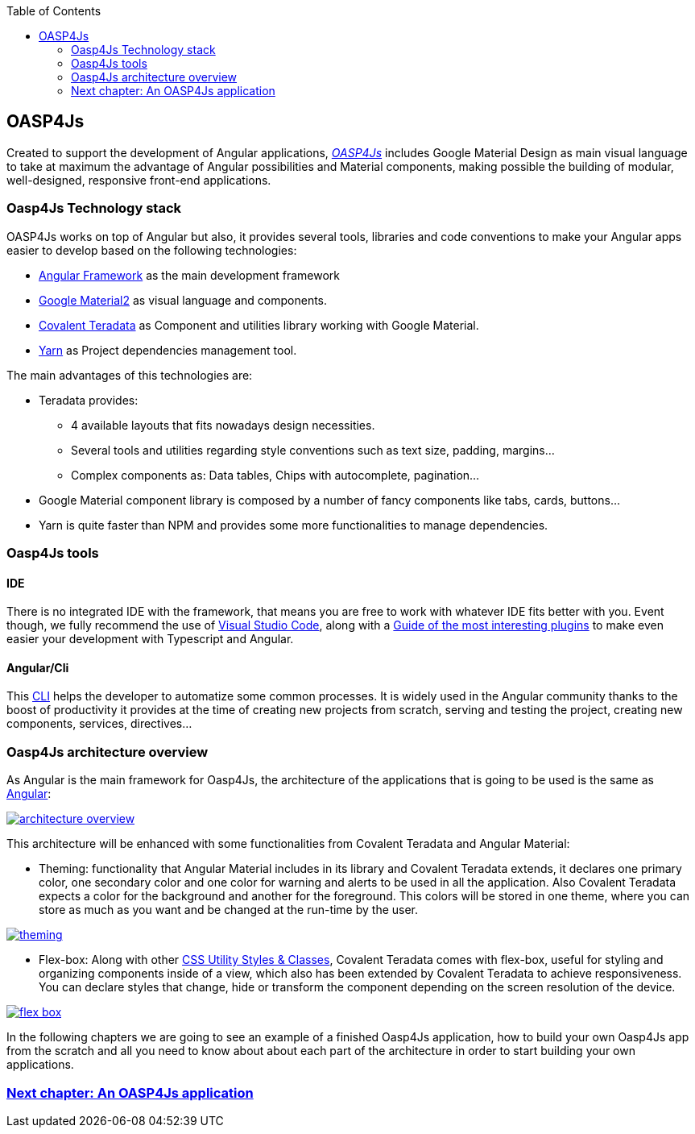 :toc: macro
toc::[]

== OASP4Js

Created to support the development of Angular applications, https://github.com/oasp/oasp4Js[_OASP4Js_] includes Google Material Design as main visual language to take at maximum the advantage of Angular possibilities and Material components, making possible the building of modular, well-designed, responsive front-end applications.

=== Oasp4Js Technology stack

OASP4Js works on top of Angular but also, it provides several tools, libraries and code conventions to make your Angular apps easier to develop based on the following technologies:

- http://angular.io/[Angular Framework] as the main development framework

- https://github.com/angular/material2[Google Material2] as visual language and components.

- https://github.com/Teradata/covalent[Covalent Teradata] as Component and utilities library working with Google Material.

- https://yarnpkg.com/en/[Yarn] as Project dependencies management tool.

The main advantages of this technologies are:

- Teradata provides:
* 4 available layouts that fits nowadays design necessities.
* Several tools and utilities regarding style conventions such as text size, padding, margins...
* Complex components as: Data tables, Chips with autocomplete, pagination...
- Google Material component library is composed by a number of fancy components like tabs, cards, buttons...
- Yarn is quite faster than NPM and provides some more functionalities to manage dependencies.

=== Oasp4Js tools

==== IDE
There is no integrated IDE with the framework, that means you are free to work with whatever IDE fits better with you. Event though, we fully recommend the use of https://code.visualstudio.com/[Visual Studio Code], along with a https://github.com/oasp/oasp-vscode-ide[Guide of the most interesting plugins] to make even easier your development with Typescript and Angular.

==== Angular/Cli
This https://github.com/angular/angular-cli[CLI] helps the developer to automatize some common processes. It is widely used in the Angular community thanks to the boost of productivity it provides at the time of creating new projects from scratch, serving and testing the project, creating new components, services, directives...

=== Oasp4Js architecture overview
As Angular is the main framework for Oasp4Js, the architecture of the applications that is going to be used is the same as https://angular.io/docs/ts/latest/guide/architecture.html[Angular]:

image::images/oasp4js/architecture_overview.png[, link="images/oasp4js/1.Intro/architecture_overview.png"]

This architecture will be enhanced with some functionalities from Covalent Teradata and Angular Material:

- Theming: functionality that Angular Material includes in its library and Covalent Teradata extends, it declares one primary color, one secondary color and one color for warning and alerts to be used in all the application. Also Covalent Teradata expects a color for the background and another for the foreground. This colors will be stored in one theme, where you can store as much as you want and be changed at the run-time by the user.

image::images/oasp4js/1.Intro/theming.png[, link="images/oasp4js/1.Intro/theming.png"]

- Flex-box: Along with other https://teradata.github.io/covalent/#/style-guide/utility-styles[CSS Utility Styles & Classes], Covalent Teradata comes with flex-box, useful for styling and organizing components inside of a view, which also has been extended by Covalent Teradata to achieve responsiveness. You can declare styles that change, hide or transform the component depending on the screen resolution of the device.

image::images/oasp4js/1.Intro/flex_box.jpeg[, link="images/oasp4js/1.Intro/flex_box.jpeg"]

In the following chapters we are going to see an example of a finished Oasp4Js application, how to build your own Oasp4Js app from the scratch and all you need to know about about each part of the architecture in order to start building your own applications.

=== link:AnAngularApplication[Next chapter: An OASP4Js application]

